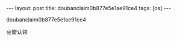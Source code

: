#+BEGIN_HTML
---
layout: post
title: doubanclaim0b877e5e1ae91ce4
tags: [os]
---

#+END_HTML

doubanclaim0b877e5e1ae91ce4

豆瓣认领
